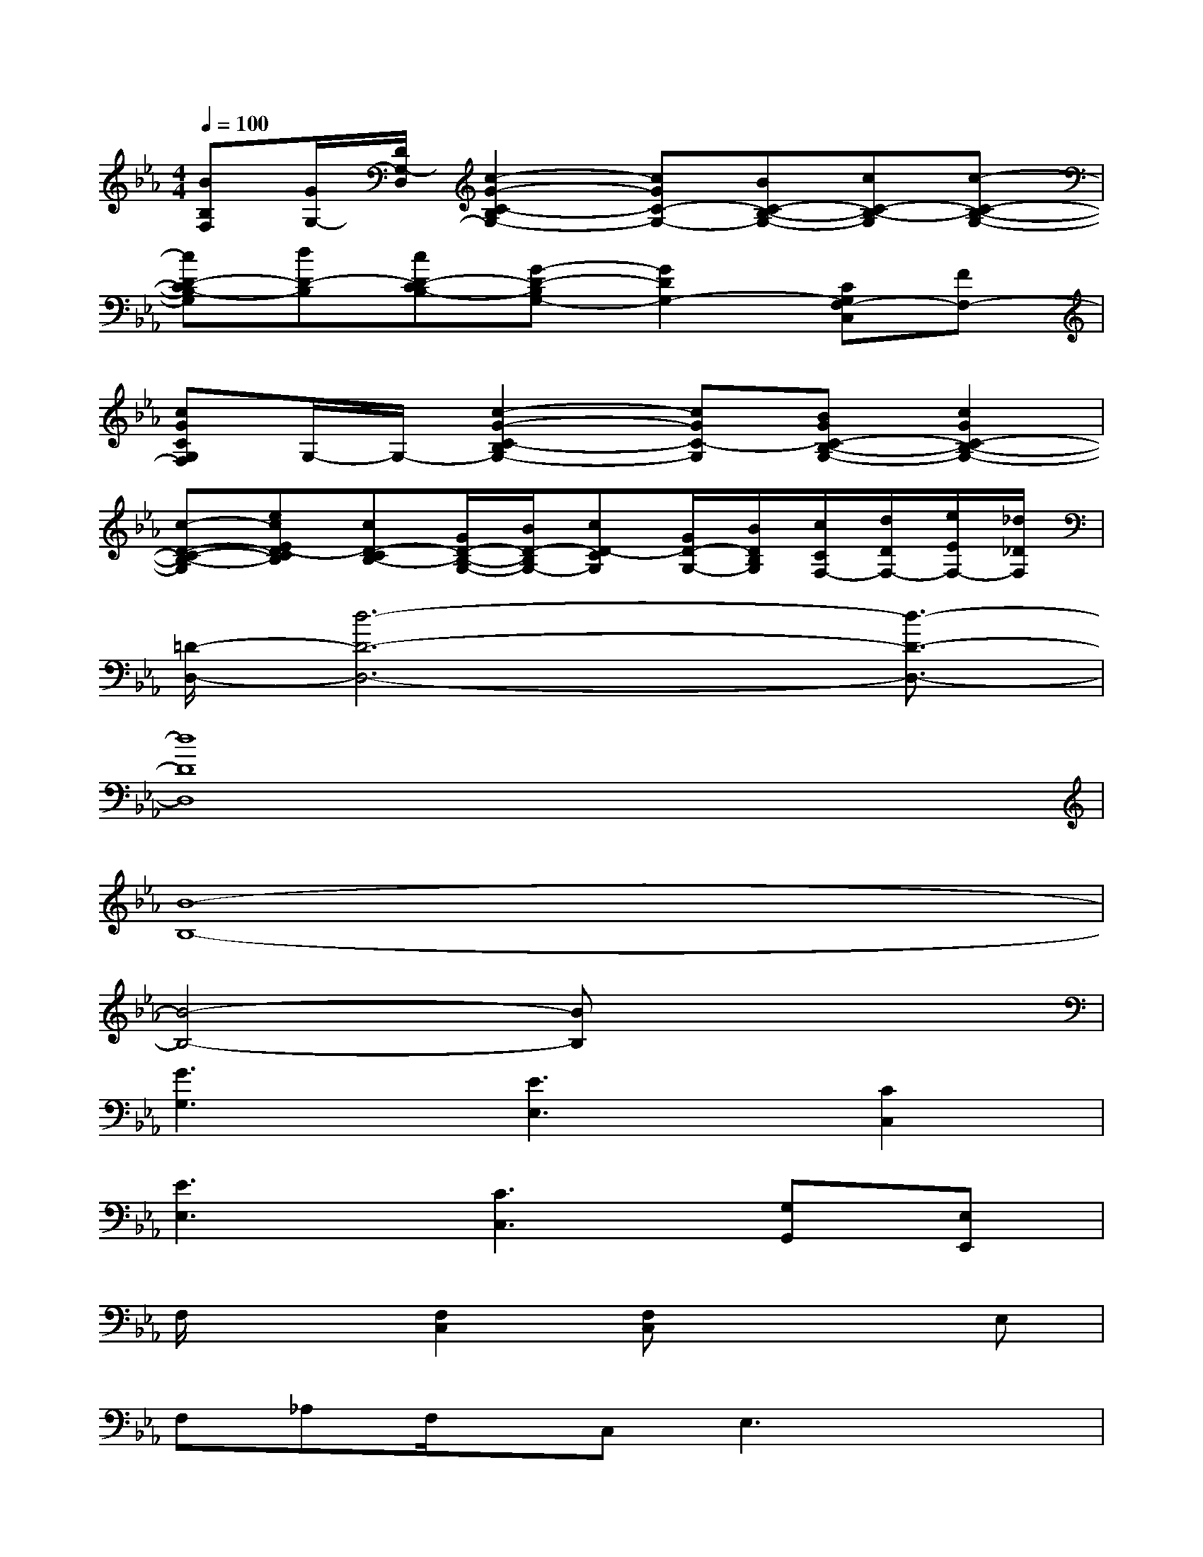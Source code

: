 X:1
T:
M:4/4
L:1/8
Q:1/4=100
K:Eb%3flats
V:1
[BB,F,][G/2G,/2-][D/2G,/2-D,/2][c2-G2-C2-B,2G,2-][cGC-G,-][BC-B,-G,-][cC-B,-G,][c-C-B,-G,-]|
[cD-CB,-G,][dD-B,][cD-CB,-][G-D-B,G,-][G2D2G,2-][CG,F,-C,][FF,-]|
[cGCG,F,]G,/2-G,/2-[c2-G2-C2-B,2G,2-][cGC-G,][BGC-B,-G,-][c2G2C2-B,2-G,2-]|
[c-D-C-B,-G,][ecED-CB,][cD-CB,-][G/2D/2-B,/2-G,/2-][B/2D/2-B,/2G,/2-][cD-CG,][G/2D/2-G,/2-][B/2D/2B,/2G,/2][c/2C/2F,/2-][d/2D/2F,/2-][e/2E/2F,/2-][_d/2_D/2F,/2]|
[=D/2-D,/2-][d6-D6-D,6-][d3/2-D3/2-D,3/2-]|
[d8D8D,8]|
[B8-B,8-]|
[B4-B,4-][BB,]x3|
[G3G,3][E3E,3][C2C,2]|
[E3E,3][C3C,3][G,G,,][E,E,,]|
F,/2x3/2[F,2C,2][F,C,]x2E,|
F,_A,F,/2x/2C,2<E,2x/2x/2|
F,/2x3/2F,3/2x/2F,2-F,/2x/2E,|
F,A,B,2F,3A,|
F,/2x3/2[F,2C,2]F,=B,,C,A,|
xF,G,2F,4